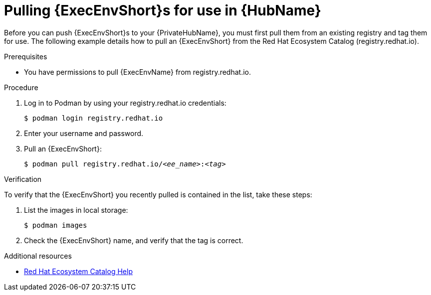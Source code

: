 :_mod-docs-content-type: PROCEDURE
[id="obtain-images"]
= Pulling {ExecEnvShort}s for use in {HubName}

[role="_abstract"]
Before you can push {ExecEnvShort}s to your {PrivateHubName}, you must first pull them from an existing registry and tag them for use. The following example details how to pull an {ExecEnvShort} from the Red Hat Ecosystem Catalog (registry.redhat.io).

.Prerequisites

* You have permissions to pull {ExecEnvName} from registry.redhat.io.

.Procedure

. Log in to Podman by using your registry.redhat.io credentials:
+
-----
$ podman login registry.redhat.io
-----
+
. Enter your username and password.
. Pull an {ExecEnvShort}:
+
[subs="+quotes"]
-----
$ podman pull registry.redhat.io/__<ee_name>__:__<tag>__
-----

.Verification

To verify that the {ExecEnvShort} you recently pulled is contained in the list, take these steps:

. List the images in local storage:
+
-----
$ podman images
-----
+
. Check the {ExecEnvShort} name, and verify that the tag is correct.

[role="_additional-resources"]
.Additional resources
* link:https://redhat-connect.gitbook.io/catalog-help/[Red Hat Ecosystem Catalog Help] 

